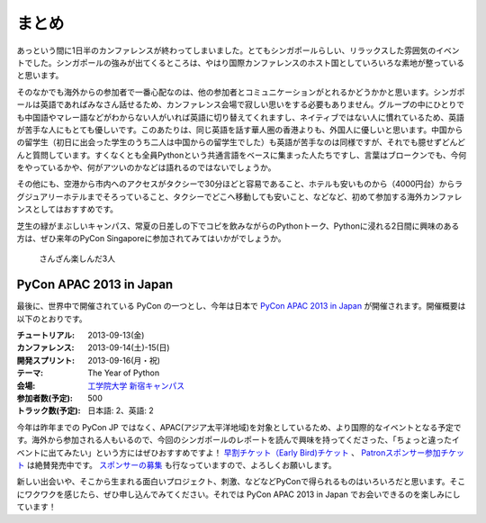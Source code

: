 ============
 まとめ
============

あっという間に1日半のカンファレンスが終わってしまいました。とてもシンガポールらしい、リラックスした雰囲気のイベントでした。シンガポールの強みが出てくるところは、やはり国際カンファレンスのホスト国としていろいろな素地が整っていると思います。

そのなかでも海外からの参加者で一番心配なのは、他の参加者とコミュニケーションがとれるかどうかかと思います。シンガポールは英語であればみなさん話せるため、カンファレンス会場で寂しい思いをする必要もありません。グループの中にひとりでも中国語やマレー語などがわからない人がいれば英語に切り替えてくれますし、ネイティブではない人に慣れているため、英語が苦手な人にもとても優しいです。このあたりは、同じ英語を話す華人圏の香港よりも、外国人に優しいと思います。中国からの留学生（初日に出会った学生のうち二人は中国からの留学生でした）も英語が苦手なのは同様ですが、それでも臆せずどんどんと質問しています。すくなくとも全員Pythonという共通言語をベースに集まった人たちですし、言葉はブロークンでも、今何をやっているかや、何がアツいのかなどは語れるのではないでしょうか。

その他にも、空港から市内へのアクセスがタクシーで30分ほどと容易であること、ホテルも安いものから（4000円台）からラグジュアリーホテルまでそろっていること、タクシーでどこへ移動しても安いこと、などなど、初めて参加する海外カンファレンスとしてはおすすめです。

芝生の緑がまぶしいキャンパス、常夏の日差しの下でコピを飲みながらのPythonトーク、Pythonに浸れる2日間に興味のある方は、ぜひ来年のPyCon Singaporeに参加されてみてはいかがでしょうか。

.. figure:: /_static/ending.jpg
   :width: 400

   さんざん楽しんだ3人

PyCon APAC 2013 in Japan
========================

最後に、世界中で開催されている PyCon の一つとし、今年は日本で `PyCon APAC 2013 in Japan <http://apac-2013.pycon.jp/ja/index.html>`_ が開催されます。開催概要は以下のとおりです。

:チュートリアル: 2013-09-13(金)
:カンファレンス: 2013-09-14(土)-15(日)
:開発スプリント: 2013-09-16(月・祝)
:テーマ: The Year of Python
:会場: `工学院大学 新宿キャンパス <http://apac-2013.pycon.jp/ja/venue/index.html>`_
:参加者数(予定): 500
:トラック数(予定): 日本語: 2、英語: 2

今年は昨年までの PyCon JP ではなく、APAC(アジア太平洋地域)を対象としているため、より国際的なイベントとなる予定です。海外から参加される人もいるので、今回のシンガポールのレポートを読んで興味を持ってくださった、「ちょっと違ったイベントに出てみたい」という方にはぜひおすすめですよ！ `早割チケット（Early Bird)チケット <http://connpass.com/event/2703/>`_ 、 `Patronスポンサー参加チケット <http://connpass.com/event/2704/>`_ は絶賛発売中です。 `スポンサーの募集 <http://apac-2013.pycon.jp/ja/sponsors/prospectus.html>`_ も行なっていますので、よろしくお願いします。

新しい出会いや、そこから生まれる面白いプロジェクト、刺激、などなどPyConで得られるものはいろいろだと思います。そこにワクワクを感じたら、ぜひ申し込んでみてください。それでは PyCon APAC 2013 in Japan  でお会いできるのを楽しみにしています！
